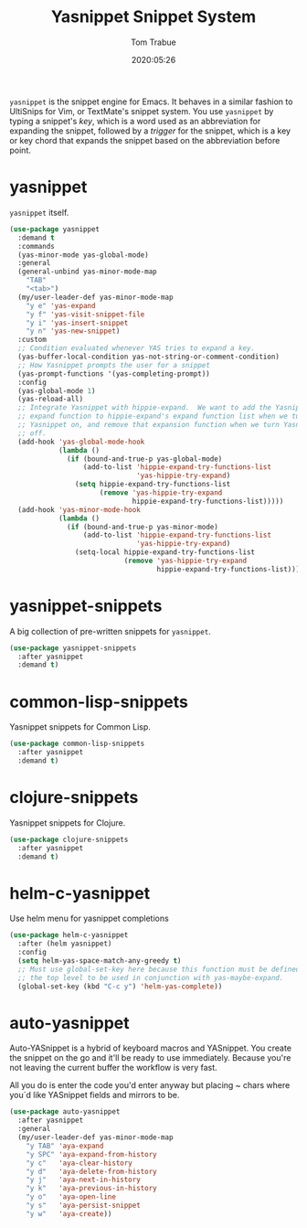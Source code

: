 #+title:  Yasnippet Snippet System
#+author: Tom Trabue
#+email:  tom.trabue@gmail.com
#+date:   2020:05:26
#+STARTUP: fold

=yasnippet= is the snippet engine for Emacs. It behaves in a similar fashion to
UltiSnips for Vim, or TextMate's snippet system. You use =yasnippet= by typing a
snippet's /key/, which is a word used as an abbreviation for expanding the
snippet, followed by a /trigger/ for the snippet, which is a key or key chord
that expands the snippet based on the abbreviation before point.

* yasnippet
  =yasnippet= itself.

  #+begin_src emacs-lisp
    (use-package yasnippet
      :demand t
      :commands
      (yas-minor-mode yas-global-mode)
      :general
      (general-unbind yas-minor-mode-map
        "TAB"
        "<tab>")
      (my/user-leader-def yas-minor-mode-map
        "y e" 'yas-expand
        "y f" 'yas-visit-snippet-file
        "y i" 'yas-insert-snippet
        "y n" 'yas-new-snippet)
      :custom
      ;; Condition evaluated whenever YAS tries to expand a key.
      (yas-buffer-local-condition yas-not-string-or-comment-condition)
      ;; How Yasnippet prompts the user for a snippet
      (yas-prompt-functions '(yas-completing-prompt))
      :config
      (yas-global-mode 1)
      (yas-reload-all)
      ;; Integrate Yasnippet with hippie-expand.  We want to add the Yasnippet
      ;; expand function to hippie-expand's expand function list when we turn
      ;; Yasnippet on, and remove that expansion function when we turn Yasnippet
      ;; off.
      (add-hook 'yas-global-mode-hook
                (lambda ()
                  (if (bound-and-true-p yas-global-mode)
                      (add-to-list 'hippie-expand-try-functions-list
                                   'yas-hippie-try-expand)
                    (setq hippie-expand-try-functions-list
                          (remove 'yas-hippie-try-expand
                                  hippie-expand-try-functions-list)))))
      (add-hook 'yas-minor-mode-hook
                (lambda ()
                  (if (bound-and-true-p yas-minor-mode)
                      (add-to-list 'hippie-expand-try-functions-list
                                   'yas-hippie-try-expand)
                    (setq-local hippie-expand-try-functions-list
                                (remove 'yas-hippie-try-expand
                                        hippie-expand-try-functions-list))))))
  #+end_src

* yasnippet-snippets
  A big collection of pre-written snippets for =yasnippet=.

  #+begin_src emacs-lisp
    (use-package yasnippet-snippets
      :after yasnippet
      :demand t)
  #+end_src

* common-lisp-snippets
  Yasnippet snippets for Common Lisp.

  #+begin_src emacs-lisp
    (use-package common-lisp-snippets
      :after yasnippet
      :demand t)
  #+end_src

* clojure-snippets
  Yasnippet snippets for Clojure.

  #+begin_src emacs-lisp
    (use-package clojure-snippets
      :after yasnippet
      :demand t)
  #+end_src

* helm-c-yasnippet
  Use helm menu for yasnippet completions

  #+begin_src emacs-lisp
    (use-package helm-c-yasnippet
      :after (helm yasnippet)
      :config
      (setq helm-yas-space-match-any-greedy t)
      ;; Must use global-set-key here because this function must be defined at
      ;; the top level to be used in conjunction with yas-maybe-expand.
      (global-set-key (kbd "C-c y") 'helm-yas-complete))
  #+end_src

* auto-yasnippet
Auto-YASnippet is a hybrid of keyboard macros and YASnippet. You create the
snippet on the go and it'll be ready to use immediately. Because you're not
leaving the current buffer the workflow is very fast.

All you do is enter the code you'd enter anyway but placing ~ chars where you`d
like YASnippet fields and mirrors to be.

#+begin_src emacs-lisp
  (use-package auto-yasnippet
    :after yasnippet
    :general
    (my/user-leader-def yas-minor-mode-map
      "y TAB" 'aya-expand
      "y SPC" 'aya-expand-from-history
      "y c"   'aya-clear-history
      "y d"   'aya-delete-from-history
      "y j"   'aya-next-in-history
      "y k"   'aya-previous-in-history
      "y o"   'aya-open-line
      "y s"   'aya-persist-snippet
      "y w"   'aya-create))
#+end_src
